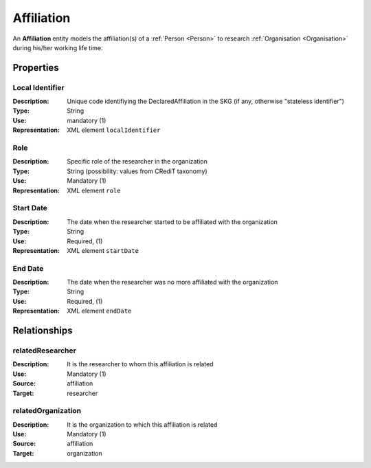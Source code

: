 .. _ Affiliation:

Affiliation
####################

An **Affiliation** entity models the affiliation(s) of a :ref:`Person <Person>` to research :ref:`Organisation <Organisation>` during his/her working life time.

Properties
==========

Local Identifier
----
:Description: Unique code identifiying the DeclaredAffiliation in the SKG (if any, otherwise "stateless identifier")
:Type: String
:Use: mandatory (1)
:Representation: XML element ``localIdentifier``
 

.. code-block:: xml
   :linenos:

    <localIdentifier>20|....</localIdentifier>


Role
----
:Description: Specific role of the researcher in the organization
:Type: String (possibility: values from CRediT taxonomy)
:Use: Mandatory (1)
:Representation: XML element ``role``


.. code-block:: xml
   :linenos:

    <role>43ebbd94-98b4-42f1-866b-c930cef228ca</role>
    
Start Date
----
:Description: The date when the researcher started to be affiliated with the organization
:Type: String
:Use: Required, (1)
:Representation: XML element ``startDate`` 

.. code-block:: xml
   :linenos:

    <startDate>2019-01-01</startDate>
       

End Date
----
:Description: The date when the researcher was no more affiliated with the organization
:Type: String
:Use: Required, (1)
:Representation: XML element ``endDate`` 

.. code-block:: xml
   :linenos:

    <endDate>2019-01-01</endDate>


Relationships
============

relatedResearcher
----------------------

:Description: It is the researcher to whom this affiliation is related
:Use: Mandatory (1)
:Source: affiliation 
:Target: researcher

.. code-block:: xml
   :linenos:

    <relation semantics="relatedResearcher">
        <source type="affiliation">affiliationId</source>
        <target type=researcher>researcherId</target>
    </relation>


relatedOrganization
----------------------

:Description: It is the organization to which this affiliation is related
:Use: Mandatory (1)
:Source: affiliation 
:Target: organization

.. code-block:: xml
   :linenos:

    <relation semantics="relatedOrganization">
        <source type="affiliation">affiliationId</source>
        <target type=organization>organizationId</target>
    </relation>
